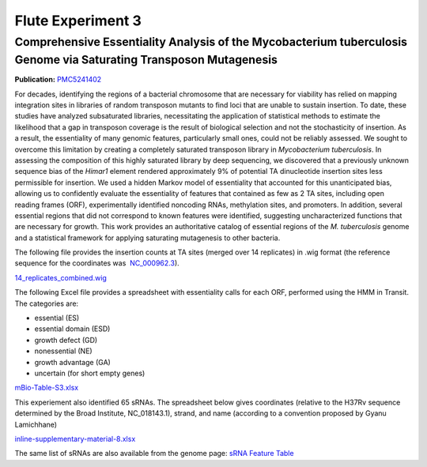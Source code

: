 ===================
Flute Experiment 3
===================

Comprehensive Essentiality Analysis of the Mycobacterium tuberculosis Genome via Saturating Transposon Mutagenesis
==================================================================================================================

**Publication:** `PMC5241402 <https://www.ncbi.nlm.nih.gov/pmc/articles/PMC5241402/>`_

For decades, identifying the regions of a bacterial chromosome that are
necessary for viability has relied on mapping integration sites in
libraries of random transposon mutants to find loci that are unable to
sustain insertion. To date, these studies have analyzed subsaturated
libraries, necessitating the application of statistical methods to
estimate the likelihood that a gap in transposon coverage is the result
of biological selection and not the stochasticity of insertion. As a
result, the essentiality of many genomic features, particularly small
ones, could not be reliably assessed. We sought to overcome this
limitation by creating a completely saturated transposon library in
*Mycobacterium tuberculosis*. In assessing the composition of this
highly saturated library by deep sequencing, we discovered that a
previously unknown sequence bias of the *Himar1* element rendered
approximately 9% of potential TA dinucleotide insertion sites less
permissible for insertion. We used a hidden Markov model of essentiality
that accounted for this unanticipated bias, allowing us to confidently
evaluate the essentiality of features that contained as few as 2 TA
sites, including open reading frames (ORF), experimentally identified
noncoding RNAs, methylation sites, and promoters. In addition, several
essential regions that did not correspond to known features were
identified, suggesting uncharacterized functions that are necessary for
growth. This work provides an authoritative catalog of essential regions
of the *M. tuberculosis* genome and a statistical framework for applying
saturating mutagenesis to other bacteria.

The following file provides the insertion counts at TA sites (merged
over 14 replicates) in .wig format (the reference sequence for the
coordinates was
 `NC_000962.3 <https://www.ncbi.nlm.nih.gov/protein/NC_000962.3>`__).

`14_replicates_combined.wig <ftp://ftp.patricbrc.org/BRC_Mirrors/FLUTE/Experiment_3/14_replicates_combined.wig>`__

The following Excel file provides a spreadsheet with essentiality calls
for each ORF, performed using the HMM in Transit. The categories are:

-  essential (ES)
-  essential domain (ESD)
-  growth defect (GD)
-  nonessential (NE)
-  growth advantage (GA)
-  uncertain (for short empty genes)

`mBio-Table-S3.xlsx <ftp://ftp.patricbrc.org/BRC_Mirrors/FLUTE/Experiment_3/mBio-Table-S3.xlsx>`__

This experiement also identified 65 sRNAs. The spreadsheet below gives
coordinates (relative to the H37Rv sequence determined by the Broad
Institute, NC_018143.1), strand, and name (according to a convention
proposed by Gyanu Lamichhane)

`inline-supplementary-material-8.xlsx <ftp://ftp.patricbrc.org/BRC_Mirrors/FLUTE/Experiment_3/inline-supplementary-material-8.xlsx>`__

The same list of sRNAs are also available from the genome page: `sRNA
Feature
Table <https://www.patricbrc.org/view/Genome/83332.111#view_tab=features&filter=and(eq(feature_type,misc_RNA),eq(annotation,PATRIC))>`__

.. raw:: html

   </div>

.. raw:: html

   </div>

.. raw:: html

   </div>
